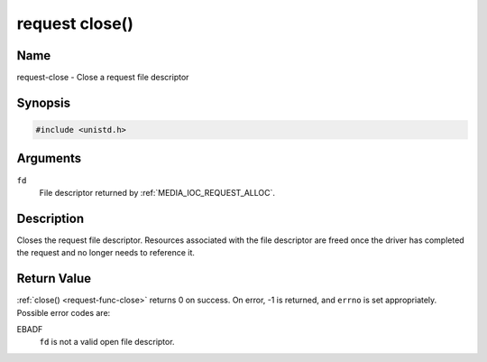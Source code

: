 .. SPDX-License-Identifier: GPL-2.0
.. -*- coding: utf-8; mode: rst -*-

.. _request-func-close:

***************
request close()
***************

Name
====

request-close - Close a request file descriptor


Synopsis
========

.. code-block:: c

    #include <unistd.h>


.. c:function:: int close( int fd )
    :name: req-close

Arguments
=========

``fd``
    File descriptor returned by :ref:`MEDIA_IOC_REQUEST_ALLOC`.


Description
===========

Closes the request file descriptor. Resources associated with the file descriptor
are freed once the driver has completed the request and no longer needs to
reference it.


Return Value
============

:ref:`close() <request-func-close>` returns 0 on success. On error, -1 is
returned, and ``errno`` is set appropriately. Possible error codes are:

EBADF
    ``fd`` is not a valid open file descriptor.
